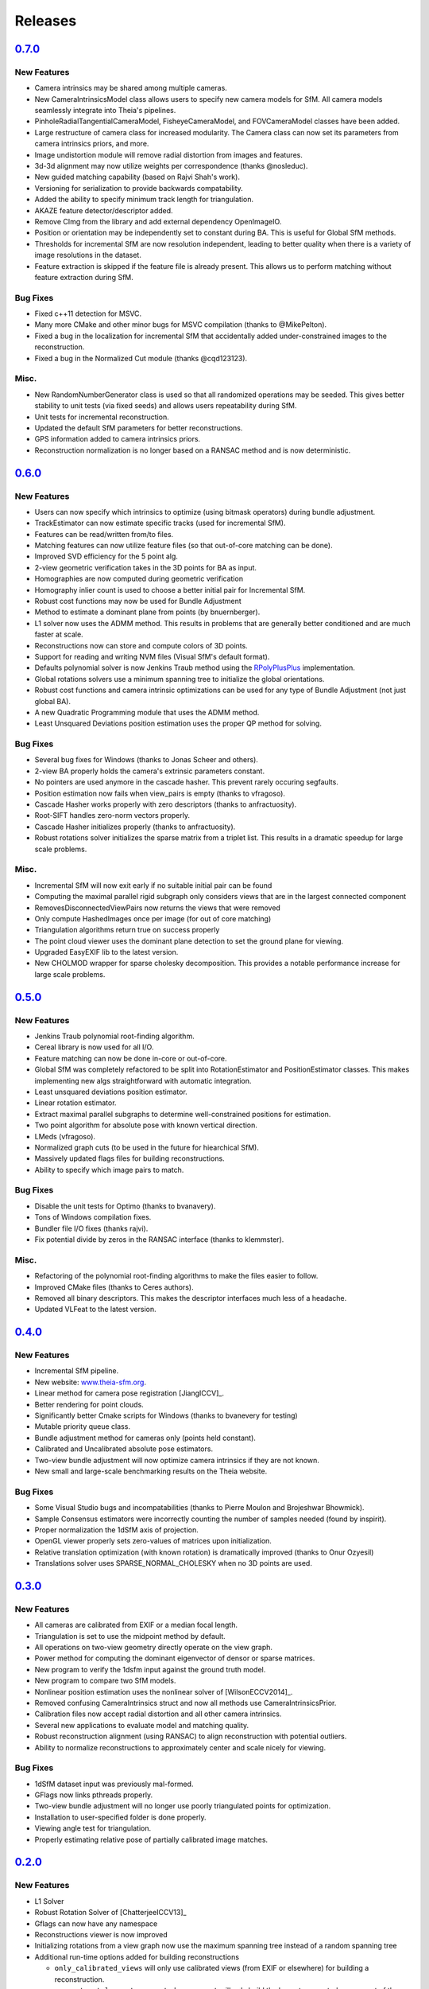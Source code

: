 .. _chapter-releases:

========
Releases
========

`0.7.0 <https://github.com/sweeneychris/TheiaSfM/archive/v0.7.tar.gz/>`_
========================================================================

New Features
------------
* Camera intrinsics may be shared among multiple cameras.
* New CameraIntrinsicsModel class allows users to specify new camera models for SfM. All camera models seamlessly integrate into Theia's pipelines.
* PinholeRadialTangentialCameraModel, FisheyeCameraModel, and FOVCameraModel classes have been added.
* Large restructure of camera class for increased modularity. The Camera class can now set its parameters from camera intrinsics priors, and more.
* Image undistortion module will remove radial distortion from images and features.
* 3d-3d alignment may now utilize weights per correspondence (thanks @nosleduc).
* New guided matching capability (based on Rajvi Shah's work).
* Versioning for serialization to provide backwards compatability.
* Added the ability to specify minimum track length for triangulation.
* AKAZE feature detector/descriptor added.
* Remove CImg from the library and add external dependency OpenImageIO.
* Position or orientation may be independently set to constant during BA. This is useful for Global SfM methods.
* Thresholds for incremental SfM are now resolution independent, leading to better quality when there is a variety of image resolutions in the dataset.
* Feature extraction is skipped if the feature file is already present. This allows us to perform matching without feature extraction during SfM.

Bug Fixes
---------
* Fixed c++11 detection for MSVC.
* Many more CMake and other minor bugs for MSVC compilation (thanks to @MikePelton).
* Fixed a bug in the localization for incremental SfM that accidentally added under-constrained images to the reconstruction.
* Fixed a bug in the Normalized Cut module (thanks @cqd123123).

Misc.
-----
* New RandomNumberGenerator class is used so that all randomized operations may be seeded. This gives better stability to unit tests (via fixed seeds) and allows users repeatability during SfM.
* Unit tests for incremental reconstruction.
* Updated the default SfM parameters for better reconstructions.
* GPS information added to camera intrinsics priors.
* Reconstruction normalization is no longer based on a RANSAC method and is now deterministic.

`0.6.0  <https://github.com/sweeneychris/TheiaSfM/archive/v0.6.tar.gz>`_
========================================================================

New Features
------------
* Users can now specify which intrinsics to optimize (using bitmask operators) during bundle adjustment.
* TrackEstimator can now estimate specific tracks (used for incremental SfM).
* Features can be read/written from/to files.
* Matching features can now utilize feature files (so that out-of-core matching can be done).
* Improved SVD efficiency for the 5 point alg.
* 2-view geometric verification takes in the 3D points for BA as input.
* Homographies are now computed during geometric verification
* Homography inlier count is used to choose a better initial pair for Incremental SfM.
* Robust cost functions may now be used for Bundle Adjustment
* Method to estimate a dominant plane from points (by bnuernberger).
* L1 solver now uses the ADMM method. This results in problems that are generally better conditioned and are much faster at scale.
* Reconstructions now can store and compute colors of 3D points.
* Support for reading and writing NVM files (Visual SfM's default format).
* Defaults polynomial solver is now Jenkins Traub method using the `RPolyPlusPlus <https://github.com/sweeneychris/RpolyPlusPlus>`_ implementation.
* Global rotations solvers use a minimum spanning tree to initialize the global orientations.
* Robust cost functions and camera intrinsic optimizations can be used for any type of Bundle Adjustment (not just global BA).
* A new Quadratic Programming module that uses the ADMM method.
* Least Unsquared Deviations position estimation uses the proper QP method for solving.

Bug Fixes
---------
* Several bug fixes for Windows (thanks to Jonas Scheer and others).
* 2-view BA properly holds the camera's extrinsic parameters constant.
* No pointers are used anymore in the cascade hasher. This prevent rarely occuring segfaults.
* Position estimation now fails when view_pairs is empty (thanks to vfragoso).
* Cascade Hasher works properly with zero descriptors (thanks to anfractuosity).
* Root-SIFT handles zero-norm vectors properly.
* Cascade Hasher initializes properly (thanks to anfractuosity).
* Robust rotations solver initializes the sparse matrix from a triplet list. This results in a dramatic speedup for large scale problems.

Misc.
-----
* Incremental SfM will now exit early if no suitable initial pair can be found
* Computing the maximal parallel rigid subgraph only considers views that are in the largest connected component
* RemovesDisconnectedViewPairs now returns the views that were removed
* Only compute HashedImages once per image (for out of core matching)
* Triangulation algorithms return true on success properly
* The point cloud viewer uses the dominant plane detection to set the ground plane for viewing.
* Upgraded EasyEXIF lib to the latest version.
* New CHOLMOD wrapper for sparse cholesky decomposition. This provides a notable performance increase for large scale problems.

`0.5.0  <https://github.com/sweeneychris/TheiaSfM/archive/v0.5.tar.gz>`_
========================================================================

New Features
------------
* Jenkins Traub polynomial root-finding algorithm.
* Cereal library is now used for all I/O.
* Feature matching can now be done in-core or out-of-core.
* Global SfM was completely refactored to be split into RotationEstimator and PositionEstimator classes. This makes implementing new algs straightforward with automatic integration.
* Least unsquared deviations position estimator.
* Linear rotation estimator.
* Extract maximal parallel subgraphs to determine well-constrained positions for estimation.
* Two point algorithm for absolute pose with known vertical direction.
* LMeds (vfragoso).
* Normalized graph cuts (to be used in the future for hiearchical SfM).
* Massively updated flags files for building reconstructions.
* Ability to specify which image pairs to match.

Bug Fixes
---------
* Disable the unit tests for Optimo (thanks to bvanavery).
* Tons of Windows compilation fixes.
* Bundler file I/O fixes (thanks rajvi).
* Fix potential divide by zeros in the RANSAC interface (thanks to klemmster).

Misc.
-----
* Refactoring of the polynomial root-finding algorithms to make the files easier to follow.
* Improved CMake files (thanks to Ceres authors).
* Removed all binary descriptors. This makes the descriptor interfaces much less of a headache.
* Updated VLFeat to the latest version.

`0.4.0 <https://github.com/sweeneychris/TheiaSfM/archive/v0.4.tar.gz>`_
=======================================================================

New Features
------------
* Incremental SfM pipeline.
* New website: `www.theia-sfm.org <http://www.theia-sfm.org>`_.
* Linear method for camera pose registration [JiangICCV]_.
* Better rendering for point clouds.
* Significantly better Cmake scripts for Windows (thanks to bvanevery for testing)
* Mutable priority queue class.
* Bundle adjustment method for cameras only (points held constant).
* Calibrated and Uncalibrated absolute pose estimators.
* Two-view bundle adjustment will now optimize camera intrinsics if they are not known.
* New small and large-scale benchmarking results on the Theia website.

Bug Fixes
---------
* Some Visual Studio bugs and incompatabilities (thanks to Pierre Moulon and Brojeshwar Bhowmick).
* Sample Consensus estimators were incorrectly counting the number of samples needed (found by inspirit).
* Proper normalization the 1dSfM axis of projection.
* OpenGL viewer properly sets zero-values of matrices upon initialization.
* Relative translation optimization (with known rotation) is dramatically improved (thanks to Onur Ozyesil)
* Translations solver uses SPARSE_NORMAL_CHOLESKY when no 3D points are used.

`0.3.0 <https://github.com/sweeneychris/TheiaSfM/archive/v0.3.tar.gz>`_
=======================================================================

New Features
------------
* All cameras are calibrated from EXIF or a median focal length.
* Triangulation is set to use the midpoint method by default.
* All operations on two-view geometry directly operate on the view graph.
* Power method for computing the dominant eigenvector of densor or sparse matrices.
* New program to verify the 1dsfm input against the ground truth model.
* New program to compare two SfM models.
* Nonlinear position estimation uses the nonlinear solver of [WilsonECCV2014]_.
* Removed confusing CameraIntrinsics struct and now all methods use CameraIntrinsicsPrior.
* Calibration files now accept radial distortion and all other camera intrinsics.
* Several new applications to evaluate model and matching quality.
* Robust reconstruction alignment (using RANSAC) to align reconstruction with potential outliers.
* Ability to normalize reconstructions to approximately center and scale nicely for viewing.

Bug Fixes
---------
* 1dSfM dataset input was previously mal-formed.
* GFlags now links pthreads properly.
* Two-view bundle adjustment will no longer use poorly triangulated points for optimization.
* Installation to user-specified folder is done properly.
* Viewing angle test for triangulation.
* Properly estimating relative pose of partially calibrated image matches.

`0.2.0 <https://github.com/sweeneychris/TheiaSfM/archive/v0.2.tar.gz>`_
=======================================================================

New Features
------------

* L1 Solver
* Robust Rotation Solver of [ChatterjeeICCV13]_
* Gflags can now have any namespace
* Reconstructions viewer is now improved
* Initializing rotations from a view graph now use the maximum spanning tree
  instead of a random spanning tree
* Additional run-time options added for building reconstructions

  * ``only_calibrated_views`` will only use calibrated views (from EXIF or
    elsewhere) for building a reconstruction.
  * ``reconstruct_largest_connected_component`` will only build the largest
    connected component of the model instead of building as many models as
    possible.

* 1dSfM datasets [WilsonECCV2014]_ now can be input properly (no quality
  guarantees on the reconstructions though)
* PLY files can be written from a Reconstruction (3D points are all black at
  this point)

Bug Fixes
---------

* Bug fix: removing disconnected view pairs
* Bug fix: 1dSfM filtering of [WilsonECCV2014]_ uses a gaussian distribution to
  randomly sample axis of projections.
* Lowes ratio is fixed.
* Proper hash function for std::pairs (inspiration from Boost)
* Fix BRISK compiler warning for GCC 4.9.1
* Reconstruction viewer bugs and controls are improved
* Better memory management for descriptor extraction and matching

0.1.0
=====

Initial release.

